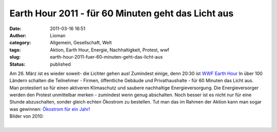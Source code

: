 Earth Hour 2011 - für 60 Minuten geht das Licht aus
###################################################
:date: 2011-03-16 16:51
:author: Lioman
:category: Allgemein, Gesellschaft, Welt
:tags: Aktion, Earth Hour, Energie, Nachhaltigkeit, Protest, wwf
:slug: earth-hour-2011-fuer-60-minuten-geht-das-licht-aus
:status: published

| |image0|\ Am 26. März ist es wieder soweit- die Lichter gehen aus!
  Zumindest einige, denn 20:30 ist `WWF Earth
  Hour <http://www.earthhour2011.de/site/whatIsEarthHour>`__ In über 100
  Ländern schalten die Teilnehmer - Firmen, öffentliche Gebäude und
  Privathaushalte - für 60 Minuten das Licht aus.
| Man protestiert so für einen aktiveren Klimaschutz und saubere
  nachhaltige Energieversorgung. Die Energieversorger werden den Protest
  unmittelbar merken - zumindest wenn genug abschalten. Noch besser ist
  es nicht nur für eine Stunde abzuschalten, sonder gleich echten
  Ökostrom zu bestellen. Tut man das im Rahmen der Aktion kann man sogar
  was gewinnen: `Ökostrom für ein
  Jahr! <http://www.earthhour2011.de/article/show/article/17>`__

| Bilder von 2010:
| 

.. |image0| image:: http://www.lioman.de/wp-content/uploads/earth_hour2011.jpg
   :class: size-full wp-image-3010 alignleft
   :width: 186px
   :height: 240px
   :target: http://www.lioman.de/wp-content/uploads/earth_hour2011.jpg
